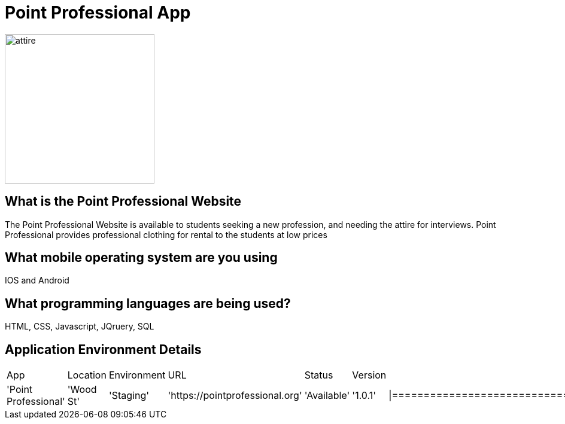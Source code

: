 # Point Professional App

:POINTPROFESSIONAL_APP: Point Professional
:POINTPROFESSIONAL_LOC: Wood St
:POINTPROFESSIONAL_ENV: Staging
:POINTPROFESSIONAL_URL: https://pointprofessional.org
:POINTPROFESSIONAL_STATUS : Available
:POINTPROFESSIONAL_VERSION: 1.0.1
:imagesdir: images

image::Professionalattire.jpg[alt=attire,width=250px][orientation=portrait]

## What is the Point Professional Website
The Point Professional Website is available to students seeking a new profession, and needing the attire for interviews. Point Professional provides
professional clothing for rental to the students at low prices


## What mobile operating system are you using
IOS and Android

## What programming languages are being used?
HTML, CSS, Javascript, JQruery, SQL

## Application Environment Details

[grid="rows",format="csv"]

|==================================================
App,Location,Environment,URL,Status,Version,
'{POINTPROFESSIONAL_APP}','{POINTPROFESSIONAL_LOC}','{POINTPROFESSIONAL_ENV}','{POINTPROFESSIONAL_URL}','{POINTPROFESSIONAL_STATUS}','{POINTPROFESSIONAL_VERSION}'
|==========================================================



